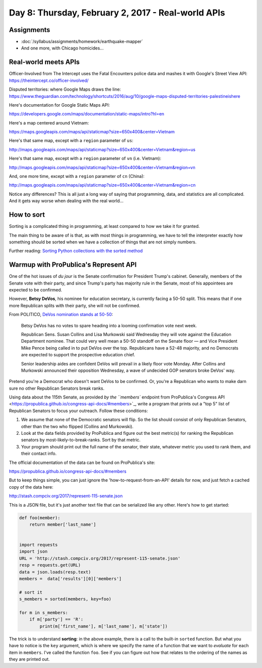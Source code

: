 ***************************************************
Day 8: Thursday, February 2, 2017 - Real-world APIs
***************************************************


Assignments
===========

- :doc:`/syllabus/assignments/homework/earthquake-mapper`
- And one more, with Chicago homicides...


Real-world meets APIs
=====================

Officer-Involved from The Intercept uses the Fatal Encounters police data and mashes it with Google's Street View API: https://theintercept.co/officer-involved/


Disputed territories: where Google Maps draws the line: https://www.theguardian.com/technology/shortcuts/2016/aug/10/google-maps-disputed-territories-palestineishere


Here's documentation for Google Static Maps API:

https://developers.google.com/maps/documentation/static-maps/intro?hl=en

Here's a map centered around Vietnam:

https://maps.googleapis.com/maps/api/staticmap?size=650x400&center=Vietnam

Here's that same map, except with a ``region`` parameter of ``us``:

http://maps.googleapis.com/maps/api/staticmap?size=650x400&center=Vietnam&region=us

Here's that same map, except with a ``region`` parameter of ``vn`` (i.e. Vietnam):

http://maps.googleapis.com/maps/api/staticmap?size=650x400&center=Vietnam&region=vn

And, one more time, except with a ``region`` parameter of ``cn`` (China):

http://maps.googleapis.com/maps/api/staticmap?size=650x400&center=Vietnam&region=cn

Notice any differences? This is all just a long way of saying that programming, data, and statistics are all complicated. And it gets way worse when dealing with the real world...



How to sort
===========

Sorting is a complicated thing in programming, at least compared to how we take it for granted.

The main thing to be aware of is that, as with most things in programming, we have to tell the interpreter exactly how something should be sorted when we have a collection of things that are not simply numbers.


Further reading: `Sorting Python collections with the sorted method <http://www.compciv.org/guides/python/fundamentals/sorting-collections-with-sorted/>`_


Warmup with ProPublica's Represent API
======================================

One of the hot issues of *du jour* is the Senate confirmation for President Trump's cabinet. Generally, members of the Senate vote with their party, and since Trump's party has majority rule in the Senate, most of his appointees are expected to be confirmed.

However, **Betsy DeVos**, his nominee for education secretary, is currently facing a 50-50 split. This means that if one more Republican splits with their party, she will not be confirmed.

From POLITICO, `DeVos nomination stands at 50-50 <http://www.politico.com/story/2017/02/susan-collins-betsy-devos-confirmation-234497>`_:

    Betsy DeVos has no votes to spare heading into a looming confirmation vote next week.

    Republican Sens. Susan Collins and Lisa Murkowski said Wednesday they will vote against the Education Department nominee. That could very well mean a 50-50 standoff on the Senate floor — and Vice President Mike Pence being called in to put DeVos over the top. Republicans have a 52-48 majority, and no Democrats are expected to support the prospective education chief.

    Senior leadership aides are confident DeVos will prevail in a likely floor vote Monday. After Collins and Murkowski announced their opposition Wednesday, a wave of undecided GOP senators broke DeVos' way.


Pretend you're a Democrat who doesn't want DeVos to be confirmed. Or, you're a Republican who wants to make darn sure no other Republican Senators break ranks.

Using data about the 115th Senate, as provided `by the ``members`` endpoint from ProPublica's Congress API <https://propublica.github.io/congress-api-docs/#members>`_, write a program that prints out a "top 5" list of Republican Senators to focus your outreach. Follow these conditions:

1. We assume that none of the Democratic senators will flip. So the list should consist of only Republican Senators, other than the two who flipped (Collins and Murkowski).
2. Look at the data fields provided by ProPublica and figure out the best metric(s) for ranking the Republican senators by most-likely-to-break-ranks. Sort by that metric.
3. Your program should print out the full name of the senator, their state, whatever metric you used to rank them, and their contact info.


The official documentation of the data can be found on ProPublica's site:

https://propublica.github.io/congress-api-docs/#members

But to keep things simple, you can just ignore the 'how-to-request-from-an-API' details for now, and just fetch a cached copy of the data here:



http://stash.compciv.org/2017/represent-115-senate.json


This is a JSON file, but it's just another text file that can be serialized like any other. Here's how to get started:


.. code-block:: python


    def foo(member):
        return member['last_name']


    import requests
    import json
    URL = 'http://stash.compciv.org/2017/represent-115-senate.json'
    resp = requests.get(URL)
    data = json.loads(resp.text)
    members =  data['results'][0]['members']

    # sort it
    s_members = sorted(members, key=foo)

    for m in s_members:
        if m['party'] == 'R':
            print(m['first_name'], m['last_name'], m['state'])


The trick is to understand **sorting**: in the above example, there is a call to the built-in ``sorted`` function. But what you have to notice is the ``key`` argument, which is where we specify the name of a function that we want to *evaluate* for each item in ``members``. I've called the function ``foo``. See if you can figure out how that relates to the ordering of the names as they are printed out.





